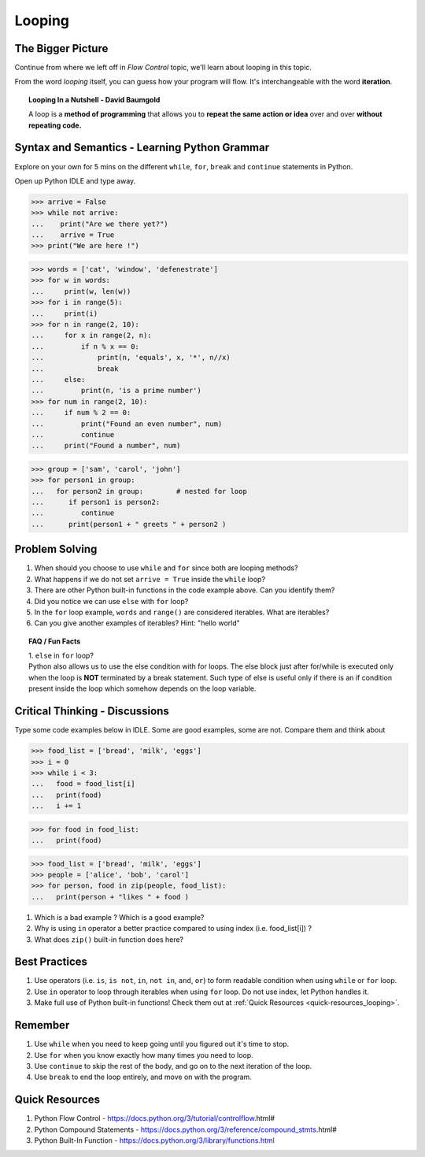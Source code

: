=======
Looping
=======
The Bigger Picture
-------------------
Continue from where we left off in `Flow Control` topic, we'll learn about looping in this topic. 

From the word `looping` itself, you can guess how your program will flow. It's interchangeable with the word **iteration**.

.. topic:: Looping In a Nutshell - David Baumgold

    A loop is a **method of programming** that allows you to **repeat the same action or idea** over and over **without repeating code.**

Syntax and Semantics - Learning Python Grammar
----------------------------------------------
Explore on your own for 5 mins on the different ``while``, ``for``, ``break`` and ``continue`` statements in Python. 

Open up Python IDLE and type away. 

>>> arrive = False
>>> while not arrive:
...    print("Are we there yet?")
...    arrive = True
>>> print("We are here !")

>>> words = ['cat', 'window', 'defenestrate']
>>> for w in words:
...     print(w, len(w))
>>> for i in range(5):
...     print(i)
>>> for n in range(2, 10):
...     for x in range(2, n):
...         if n % x == 0:
...             print(n, 'equals', x, '*', n//x)
...             break
...     else:
...         print(n, 'is a prime number')
>>> for num in range(2, 10):
...     if num % 2 == 0:
...         print("Found an even number", num)
...         continue
...     print("Found a number", num)

>>> group = ['sam', 'carol', 'john']
>>> for person1 in group:
...   for person2 in group:        # nested for loop
...      if person1 is person2:
...         continue   
...      print(person1 + " greets " + person2 )

Problem Solving
---------------
1. When should you choose to use ``while`` and ``for`` since both are looping methods?
2. What happens if we do not set ``arrive = True`` inside the ``while`` loop?
3. There are other Python built-in functions in the code example above. Can you identify them?
4. Did you notice we can use ``else`` with ``for`` loop?
5. In the ``for`` loop example, ``words`` and ``range()`` are considered iterables. What are iterables? 
6. Can you give another examples of iterables? Hint: "hello world" 

.. topic:: FAQ / Fun Facts

    | 1. ``else`` in ``for`` loop?

    | Python also allows us to use the else condition with for loops. The else block just after for/while is executed only when the loop is **NOT** terminated by a break statement. Such type of else is useful only if there is an if condition present inside the loop which somehow depends on the loop variable.


Critical Thinking - Discussions
--------------------------------
Type some code examples below in IDLE. Some are good examples, some are not. Compare them and think about 

>>> food_list = ['bread', 'milk', 'eggs']
>>> i = 0
>>> while i < 3:
...   food = food_list[i]
...   print(food)
...   i += 1

>>> for food in food_list:
...   print(food)

>>> food_list = ['bread', 'milk', 'eggs']
>>> people = ['alice', 'bob', 'carol']
>>> for person, food in zip(people, food_list):
...   print(person + "likes " + food )

1. Which is a bad example ? Which is a good example?
2. Why is using ``in`` operator a better practice compared to using index (i.e. food_list[i]) ? 
3. What does ``zip()`` built-in function does here?


Best Practices
---------------
1. Use operators (i.e. ``is``, ``is not``, ``in``, ``not in``, ``and``, ``or``) to form readable condition when using ``while`` or ``for`` loop.
2. Use ``in`` operator to loop through iterables when using ``for`` loop. Do not use index, let Python handles it.
3. Make full use of Python built-in functions! Check them out at :ref:`Quick Resources <quick-resources_looping>`.

Remember
--------
1. Use ``while`` when you need to keep going until you figured out it's time to stop.
2. Use ``for`` when you know exactly how many times you need to loop.
3. Use ``continue`` to skip the rest of the body, and go on to the next iteration of the loop.
4. Use ``break`` to end the loop entirely, and move on with the program.

.. _quick-resources_looping:

Quick Resources
----------------
1. Python Flow Control - https://docs.python.org/3/tutorial/controlflow.html#
2. Python Compound Statements - https://docs.python.org/3/reference/compound_stmts.html#
3. Python Built-In Function - https://docs.python.org/3/library/functions.html
